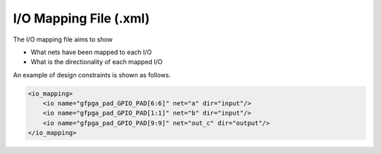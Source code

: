 .. _file_format_io_mapping_file:

I/O Mapping File (.xml)
-----------------------

The I/O mapping file aims to show 

- What nets have been mapped to each I/O
- What is the directionality of each mapped I/O 

An example of design constraints is shown as follows.

.. code-block:: xml

  <io_mapping>
      <io name="gfpga_pad_GPIO_PAD[6:6]" net="a" dir="input"/>
      <io name="gfpga_pad_GPIO_PAD[1:1]" net="b" dir="input"/>
      <io name="gfpga_pad_GPIO_PAD[9:9]" net="out_c" dir="output"/>
  </io_mapping>

.. option:: name="<string>"

  The pin name of the FPGA fabric which has been mapped, which should be a valid pin defined in OpenFPGA architecture description.

  .. note:: You should be find the exact pin in the top-level module of FPGA fabric if you output the Verilog netlists.

.. option:: net="<string>"

  The net name which is actually mapped to a pin, which should be consistent with net definition in your ``.blif`` file.

.. option:: dir="<string>"

  The direction of an I/O, which can be either ``input`` or ``output``.

